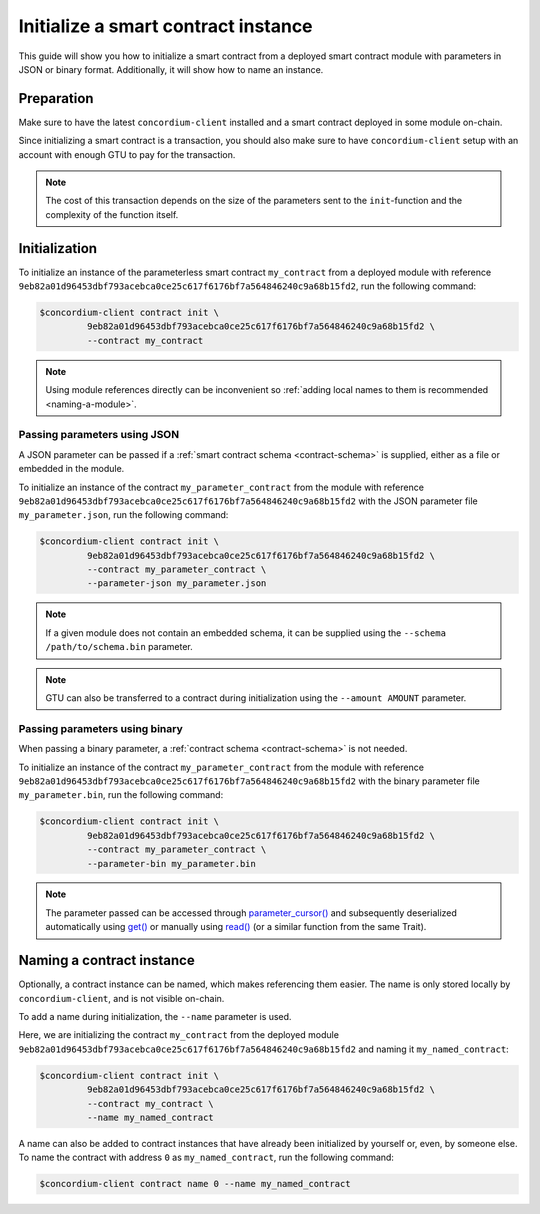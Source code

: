 .. _initialize-contract:

====================================
Initialize a smart contract instance
====================================

This guide will show you how to initialize a smart contract from a deployed
smart contract module with parameters in JSON or binary format.
Additionally, it will show how to name an instance.

Preparation
===========

Make sure to have the latest ``concordium-client`` installed and a smart
contract deployed in some module on-chain.

.. seealso::

   For instructions on how to install ``concordium-client`` see
   :ref:`setup-tools`.

   For instructions on how to deploy a smart contract module see :ref:`deploy-module`.

Since initializing a smart contract is a transaction, you should also make sure
to have ``concordium-client`` setup with an account with enough GTU to pay for
the transaction.

.. note::

   The cost of this transaction depends on the size of the parameters sent to
   the ``init``-function and the complexity of the function itself.

Initialization
==============

To initialize an instance of the parameterless smart contract ``my_contract``
from a deployed module with reference
``9eb82a01d96453dbf793acebca0ce25c617f6176bf7a564846240c9a68b15fd2``, run the
following command:

.. code-block:: console

   $concordium-client contract init \
            9eb82a01d96453dbf793acebca0ce25c617f6176bf7a564846240c9a68b15fd2 \
            --contract my_contract

.. note::

   Using module references directly can be inconvenient so :ref:`adding local names
   to them is recommended <naming-a-module>`.

.. _init-passing-parameter-json:

Passing parameters using JSON
-----------------------------

A JSON parameter can be passed if a :ref:`smart contract schema <contract-schema>` is supplied,
either as a file or embedded in the module.

.. seealso::

   :ref:`Read more about why and how to use smart contract schemas <contract-schema>`.

To initialize an instance of the contract ``my_parameter_contract`` from the
module with reference
``9eb82a01d96453dbf793acebca0ce25c617f6176bf7a564846240c9a68b15fd2`` with the
JSON parameter file ``my_parameter.json``, run the following command:

.. code-block:: console

   $concordium-client contract init \
            9eb82a01d96453dbf793acebca0ce25c617f6176bf7a564846240c9a68b15fd2 \
            --contract my_parameter_contract \
            --parameter-json my_parameter.json

.. note::

   If a given module does not contain an embedded schema, it can be supplied
   using the ``--schema /path/to/schema.bin`` parameter.

.. note::

   GTU can also be transferred to a contract during initialization using the
   ``--amount AMOUNT`` parameter.


.. _init-passing-parameter-bin:

Passing parameters using binary
-------------------------------

When passing a binary parameter, a :ref:`contract schema <contract-schema>` is
not needed.

To initialize an instance of the contract ``my_parameter_contract`` from the
module with reference
``9eb82a01d96453dbf793acebca0ce25c617f6176bf7a564846240c9a68b15fd2`` with the
binary parameter file ``my_parameter.bin``, run the following command:

.. code-block:: console

   $concordium-client contract init \
            9eb82a01d96453dbf793acebca0ce25c617f6176bf7a564846240c9a68b15fd2 \
            --contract my_parameter_contract \
            --parameter-bin my_parameter.bin

.. note::

   The parameter passed can be accessed through `parameter_cursor()`_ and
   subsequently deserialized automatically using `get()`_ or manually using
   `read()`_ (or a similar function from the same Trait).

.. _naming-an-instance:

Naming a contract instance
==========================

Optionally, a contract instance can be named, which makes referencing them easier.
The name is only stored locally by ``concordium-client``, and is not visible
on-chain.

.. seealso::
   For an explanation of how and where the names and other local settings are
   stored, see :ref:`local-settings`.

To add a name during initialization, the ``--name`` parameter is used.

Here, we are initializing the contract ``my_contract`` from the deployed module
``9eb82a01d96453dbf793acebca0ce25c617f6176bf7a564846240c9a68b15fd2`` and naming
it ``my_named_contract``:

.. code-block:: console

   $concordium-client contract init \
            9eb82a01d96453dbf793acebca0ce25c617f6176bf7a564846240c9a68b15fd2 \
            --contract my_contract \
            --name my_named_contract

A name can also be added to contract instances that have already been
initialized by yourself or, even, by someone else.
To name the contract with address ``0`` as ``my_named_contract``, run the
following command:

.. code-block:: console

   $concordium-client contract name 0 --name my_named_contract

.. _parameter_cursor():
   https://docs.rs/concordium-std/0.2.0/concordium_std/trait.HasInitContext.html#tymethod.parameter_cursor
.. _get(): https://docs.rs/concordium-std/0.2.0/concordium_std/trait.Get.html#tymethod.get
.. _read(): https://docs.rs/concordium-std/0.2.0/concordium_std/trait.Read.html#method.read_u8
